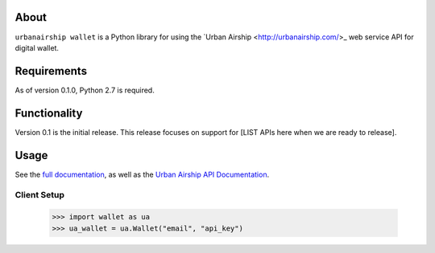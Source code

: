 
About
=====

``urbanairship wallet`` is a Python library for using the `Urban Airship
<http://urbanairship.com/>_ web service API for digital wallet.

Requirements
============

As of version 0.1.0, Python 2.7 is required.

Functionality
=============

Version 0.1 is the initial release.  This release focuses on support for
[LIST APIs here when we are ready to release].

Usage
=====

See the `full documentation
<http://docs.urbanairship.com/reference/libraries/python>`_, as well as the
`Urban Airship API Documentation
<http://docs.urbanairship.com/api/wallet>`_.

Client Setup
------------

    >>> import wallet as ua
    >>> ua_wallet = ua.Wallet("email", "api_key")